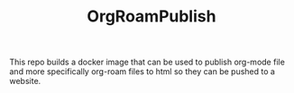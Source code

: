 #+TITLE: OrgRoamPublish

This repo builds a docker image that can be used to publish org-mode file and
more specifically org-roam files to html so they can be pushed to a website.
